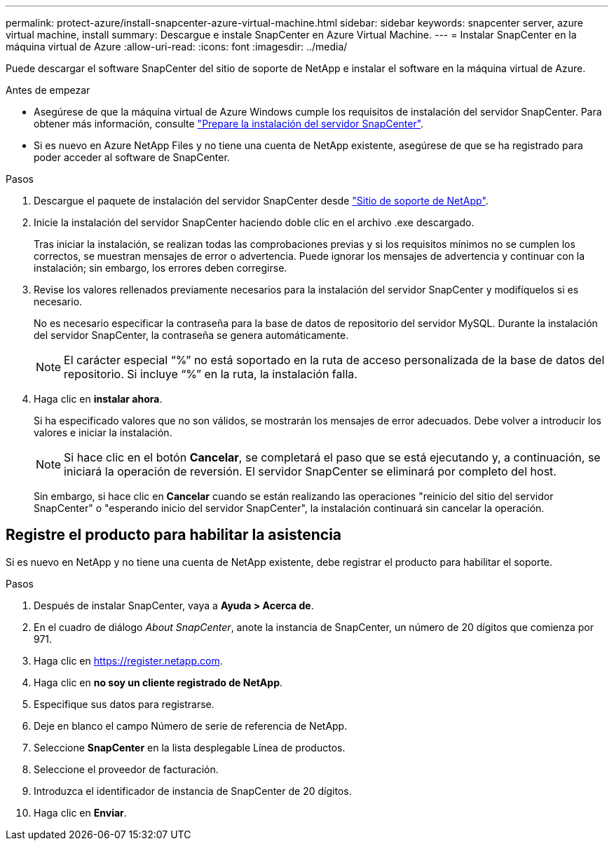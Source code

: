 ---
permalink: protect-azure/install-snapcenter-azure-virtual-machine.html 
sidebar: sidebar 
keywords: snapcenter server, azure virtual machine, install 
summary: Descargue e instale SnapCenter en Azure Virtual Machine. 
---
= Instalar SnapCenter en la máquina virtual de Azure
:allow-uri-read: 
:icons: font
:imagesdir: ../media/


[role="lead"]
Puede descargar el software SnapCenter del sitio de soporte de NetApp e instalar el software en la máquina virtual de Azure.

.Antes de empezar
* Asegúrese de que la máquina virtual de Azure Windows cumple los requisitos de instalación del servidor SnapCenter. Para obtener más información, consulte link:../install/reference_domain_and_workgroup_requirements.html["Prepare la instalación del servidor SnapCenter"].
* Si es nuevo en Azure NetApp Files y no tiene una cuenta de NetApp existente, asegúrese de que se ha registrado para poder acceder al software de SnapCenter.


.Pasos
. Descargue el paquete de instalación del servidor SnapCenter desde https://mysupport.netapp.com/site/products/all/details/snapcenter/downloads-tab["Sitio de soporte de NetApp"].
. Inicie la instalación del servidor SnapCenter haciendo doble clic en el archivo .exe descargado.
+
Tras iniciar la instalación, se realizan todas las comprobaciones previas y si los requisitos mínimos no se cumplen los correctos, se muestran mensajes de error o advertencia. Puede ignorar los mensajes de advertencia y continuar con la instalación; sin embargo, los errores deben corregirse.

. Revise los valores rellenados previamente necesarios para la instalación del servidor SnapCenter y modifíquelos si es necesario.
+
No es necesario especificar la contraseña para la base de datos de repositorio del servidor MySQL. Durante la instalación del servidor SnapCenter, la contraseña se genera automáticamente.

+

NOTE: El carácter especial “%” no está soportado en la ruta de acceso personalizada de la base de datos del repositorio. Si incluye “%” en la ruta, la instalación falla.

. Haga clic en *instalar ahora*.
+
Si ha especificado valores que no son válidos, se mostrarán los mensajes de error adecuados. Debe volver a introducir los valores e iniciar la instalación.

+

NOTE: Si hace clic en el botón *Cancelar*, se completará el paso que se está ejecutando y, a continuación, se iniciará la operación de reversión. El servidor SnapCenter se eliminará por completo del host.

+
Sin embargo, si hace clic en *Cancelar* cuando se están realizando las operaciones "reinicio del sitio del servidor SnapCenter" o "esperando inicio del servidor SnapCenter", la instalación continuará sin cancelar la operación.





== Registre el producto para habilitar la asistencia

Si es nuevo en NetApp y no tiene una cuenta de NetApp existente, debe registrar el producto para habilitar el soporte.

.Pasos
. Después de instalar SnapCenter, vaya a *Ayuda > Acerca de*.
. En el cuadro de diálogo _About SnapCenter_, anote la instancia de SnapCenter, un número de 20 dígitos que comienza por 971.
. Haga clic en https://register.netapp.com[].
. Haga clic en *no soy un cliente registrado de NetApp*.
. Especifique sus datos para registrarse.
. Deje en blanco el campo Número de serie de referencia de NetApp.
. Seleccione *SnapCenter* en la lista desplegable Línea de productos.
. Seleccione el proveedor de facturación.
. Introduzca el identificador de instancia de SnapCenter de 20 dígitos.
. Haga clic en *Enviar*.

